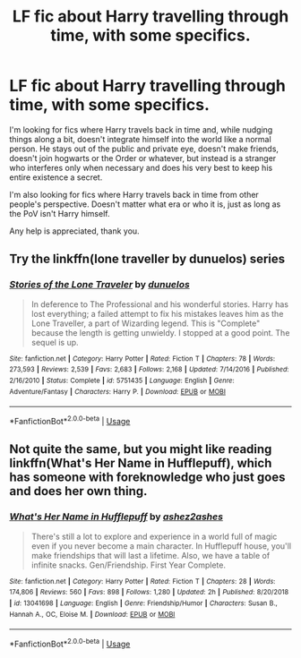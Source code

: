 #+TITLE: LF fic about Harry travelling through time, with some specifics.

* LF fic about Harry travelling through time, with some specifics.
:PROPERTIES:
:Author: johnathanjohnson133
:Score: 11
:DateUnix: 1581065569.0
:DateShort: 2020-Feb-07
:FlairText: Request
:END:
I'm looking for fics where Harry travels back in time and, while nudging things along a bit, doesn't integrate himself into the world like a normal person. He stays out of the public and private eye, doesn't make friends, doesn't join hogwarts or the Order or whatever, but instead is a stranger who interferes only when necessary and does his very best to keep his entire existence a secret.

I'm also looking for fics where Harry travels back in time from other people's perspective. Doesn't matter what era or who it is, just as long as the PoV isn't Harry himself.

Any help is appreciated, thank you.


** Try the linkffn(lone traveller by dunuelos) series
:PROPERTIES:
:Author: LiriStorm
:Score: 3
:DateUnix: 1581070083.0
:DateShort: 2020-Feb-07
:END:

*** [[https://www.fanfiction.net/s/5751435/1/][*/Stories of the Lone Traveler/*]] by [[https://www.fanfiction.net/u/2198557/dunuelos][/dunuelos/]]

#+begin_quote
  In deference to The Professional and his wonderful stories. Harry has lost everything; a failed attempt to fix his mistakes leaves him as the Lone Traveller, a part of Wizarding legend. This is "Complete" because the length is getting unwieldy. I stopped at a good point. The sequel is up.
#+end_quote

^{/Site/:} ^{fanfiction.net} ^{*|*} ^{/Category/:} ^{Harry} ^{Potter} ^{*|*} ^{/Rated/:} ^{Fiction} ^{T} ^{*|*} ^{/Chapters/:} ^{78} ^{*|*} ^{/Words/:} ^{273,593} ^{*|*} ^{/Reviews/:} ^{2,539} ^{*|*} ^{/Favs/:} ^{2,683} ^{*|*} ^{/Follows/:} ^{2,168} ^{*|*} ^{/Updated/:} ^{7/14/2016} ^{*|*} ^{/Published/:} ^{2/16/2010} ^{*|*} ^{/Status/:} ^{Complete} ^{*|*} ^{/id/:} ^{5751435} ^{*|*} ^{/Language/:} ^{English} ^{*|*} ^{/Genre/:} ^{Adventure/Fantasy} ^{*|*} ^{/Characters/:} ^{Harry} ^{P.} ^{*|*} ^{/Download/:} ^{[[http://www.ff2ebook.com/old/ffn-bot/index.php?id=5751435&source=ff&filetype=epub][EPUB]]} ^{or} ^{[[http://www.ff2ebook.com/old/ffn-bot/index.php?id=5751435&source=ff&filetype=mobi][MOBI]]}

--------------

*FanfictionBot*^{2.0.0-beta} | [[https://github.com/tusing/reddit-ffn-bot/wiki/Usage][Usage]]
:PROPERTIES:
:Author: FanfictionBot
:Score: 2
:DateUnix: 1581070105.0
:DateShort: 2020-Feb-07
:END:


** Not quite the same, but you might like reading linkffn(What's Her Name in Hufflepuff), which has someone with foreknowledge who just goes and does her own thing.
:PROPERTIES:
:Author: thrawnca
:Score: 1
:DateUnix: 1581215504.0
:DateShort: 2020-Feb-09
:END:

*** [[https://www.fanfiction.net/s/13041698/1/][*/What's Her Name in Hufflepuff/*]] by [[https://www.fanfiction.net/u/12472/ashez2ashes][/ashez2ashes/]]

#+begin_quote
  There's still a lot to explore and experience in a world full of magic even if you never become a main character. In Hufflepuff house, you'll make friendships that will last a lifetime. Also, we have a table of infinite snacks. Gen/Friendship. First Year Complete.
#+end_quote

^{/Site/:} ^{fanfiction.net} ^{*|*} ^{/Category/:} ^{Harry} ^{Potter} ^{*|*} ^{/Rated/:} ^{Fiction} ^{T} ^{*|*} ^{/Chapters/:} ^{28} ^{*|*} ^{/Words/:} ^{174,806} ^{*|*} ^{/Reviews/:} ^{560} ^{*|*} ^{/Favs/:} ^{898} ^{*|*} ^{/Follows/:} ^{1,280} ^{*|*} ^{/Updated/:} ^{2h} ^{*|*} ^{/Published/:} ^{8/20/2018} ^{*|*} ^{/id/:} ^{13041698} ^{*|*} ^{/Language/:} ^{English} ^{*|*} ^{/Genre/:} ^{Friendship/Humor} ^{*|*} ^{/Characters/:} ^{Susan} ^{B.,} ^{Hannah} ^{A.,} ^{OC,} ^{Eloise} ^{M.} ^{*|*} ^{/Download/:} ^{[[http://www.ff2ebook.com/old/ffn-bot/index.php?id=13041698&source=ff&filetype=epub][EPUB]]} ^{or} ^{[[http://www.ff2ebook.com/old/ffn-bot/index.php?id=13041698&source=ff&filetype=mobi][MOBI]]}

--------------

*FanfictionBot*^{2.0.0-beta} | [[https://github.com/tusing/reddit-ffn-bot/wiki/Usage][Usage]]
:PROPERTIES:
:Author: FanfictionBot
:Score: 1
:DateUnix: 1581215519.0
:DateShort: 2020-Feb-09
:END:

